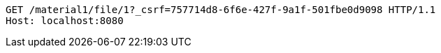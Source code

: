 [source,http,options="nowrap"]
----
GET /material1/file/1?_csrf=757714d8-6f6e-427f-9a1f-501fbe0d9098 HTTP/1.1
Host: localhost:8080

----